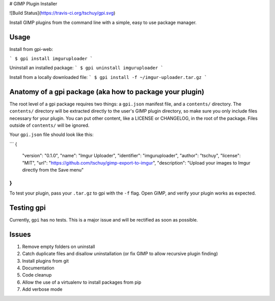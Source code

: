# GIMP Plugin Installer

![Build Status](https://travis-ci.org/tschuy/gpi.svg)

Install GIMP plugins from the command line with a simple, easy to use package
manager.

Usage
-----

Install from gpi-web:

```
$ gpi install imguruploader
```

Uninstall an installed package:
```
$ gpi uninstall imguruploader
```

Install from a locally downloaded file:
```
$ gpi install -f ~/imgur-uploader.tar.gz
```

Anatomy of a gpi package (aka how to package your plugin)
---------------------------------------------------------

The root level of a gpi package requires two things: a ``gpi.json`` manifest
file, and a ``contents/`` directory. The ``contents/`` directory will be
extracted directly to the user's GIMP plugin directory, so make sure you only
include files necessary for your plugin. You can put other content, like a
LICENSE or CHANGELOG, in the root of the package. Files outside of ``contents/``
will be ignored.

Your ``gpi.json`` file should look like this:

```
{
    "version": "0.1.0",
    "name": "Imgur Uploader",
    "identifier": "imguruploader",
    "author": "tschuy",
    "license": "MIT",
    "url": "https://github.com/tschuy/gimp-export-to-imgur",
    "description": "Upload your images to Imgur directly from the Save menu"
}
```
To test your plugin, pass your ``.tar.gz`` to gpi with the ``-f`` flag. Open
GIMP, and verify your plugin works as expected.

Testing gpi
-----------

Currently, ``gpi`` has no tests. This is a major issue and will be rectified as
soon as possible.

Issues
------

1. Remove empty folders on uninstall
2. Catch duplicate files and disallow uninstallation (or fix GIMP to allow recursive plugin finding)
3. Install plugins from git
4. Documentation
5. Code cleanup
6. Allow the use of a virtualenv to install packages from pip
7. Add verbose mode


